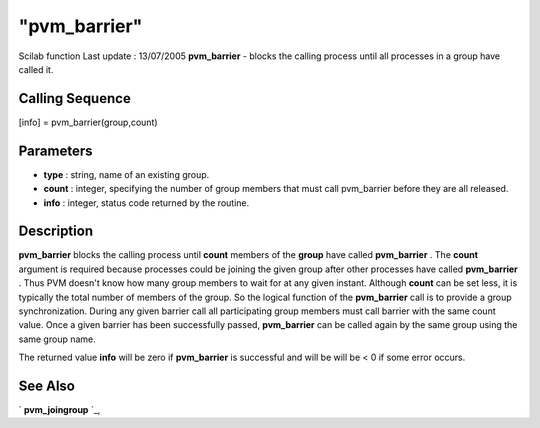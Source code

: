 ====
"pvm_barrier"
====

Scilab function Last update : 13/07/2005
**pvm_barrier** - blocks the calling process until all processes in a
group have called it.



Calling Sequence
~~~~~~~~~~~~~~~~

[info] = pvm_barrier(group,count)




Parameters
~~~~~~~~~~


+ **type** : string, name of an existing group.
+ **count** : integer, specifying the number of group members that
  must call pvm_barrier before they are all released.
+ **info** : integer, status code returned by the routine.




Description
~~~~~~~~~~~

**pvm_barrier** blocks the calling process until **count** members of
the **group** have called **pvm_barrier** . The **count** argument is
required because processes could be joining the given group after
other processes have called **pvm_barrier** . Thus PVM doesn't know
how many group members to wait for at any given instant. Although
**count** can be set less, it is typically the total number of members
of the group. So the logical function of the **pvm_barrier** call is
to provide a group synchronization. During any given barrier call all
participating group members must call barrier with the same count
value. Once a given barrier has been successfully passed,
**pvm_barrier** can be called again by the same group using the same
group name.

The returned value **info** will be zero if **pvm_barrier** is
successful and will be will be < 0 if some error occurs.



See Also
~~~~~~~~

` **pvm_joingroup** `_,

.. _
      : ://./pvm/pvm_joingroup.htm


